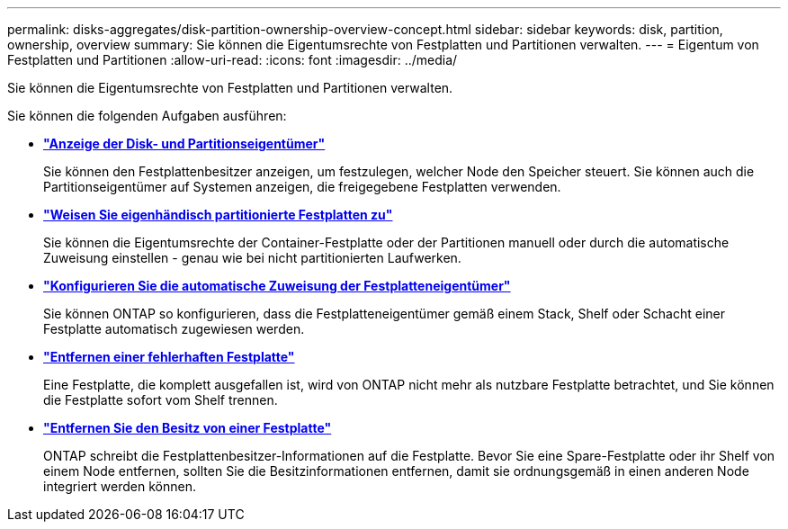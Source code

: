 ---
permalink: disks-aggregates/disk-partition-ownership-overview-concept.html 
sidebar: sidebar 
keywords: disk, partition, ownership, overview 
summary: Sie können die Eigentumsrechte von Festplatten und Partitionen verwalten. 
---
= Eigentum von Festplatten und Partitionen
:allow-uri-read: 
:icons: font
:imagesdir: ../media/


Sie können die Eigentumsrechte von Festplatten und Partitionen verwalten.

Sie können die folgenden Aufgaben ausführen:

* *link:display-partition-ownership-task.html["Anzeige der Disk- und Partitionseigentümer"]*
+
Sie können den Festplattenbesitzer anzeigen, um festzulegen, welcher Node den Speicher steuert. Sie können auch die Partitionseigentümer auf Systemen anzeigen, die freigegebene Festplatten verwenden.

* *link:manual-assign-ownership-partitioned-disks-task.html["Weisen Sie eigenhändisch partitionierte Festplatten zu"]*
+
Sie können die Eigentumsrechte der Container-Festplatte oder der Partitionen manuell oder durch die automatische Zuweisung einstellen - genau wie bei nicht partitionierten Laufwerken.

* *link:configure-auto-assignment-disk-ownership-task.html["Konfigurieren Sie die automatische Zuweisung der Festplatteneigentümer"]*
+
Sie können ONTAP so konfigurieren, dass die Festplatteneigentümer gemäß einem Stack, Shelf oder Schacht einer Festplatte automatisch zugewiesen werden.

* *link:remove-failed-disk-task.html["Entfernen einer fehlerhaften Festplatte"]*
+
Eine Festplatte, die komplett ausgefallen ist, wird von ONTAP nicht mehr als nutzbare Festplatte betrachtet, und Sie können die Festplatte sofort vom Shelf trennen.

* *link:remove-ownership-disk-task.html["Entfernen Sie den Besitz von einer Festplatte"]*
+
ONTAP schreibt die Festplattenbesitzer-Informationen auf die Festplatte. Bevor Sie eine Spare-Festplatte oder ihr Shelf von einem Node entfernen, sollten Sie die Besitzinformationen entfernen, damit sie ordnungsgemäß in einen anderen Node integriert werden können.



